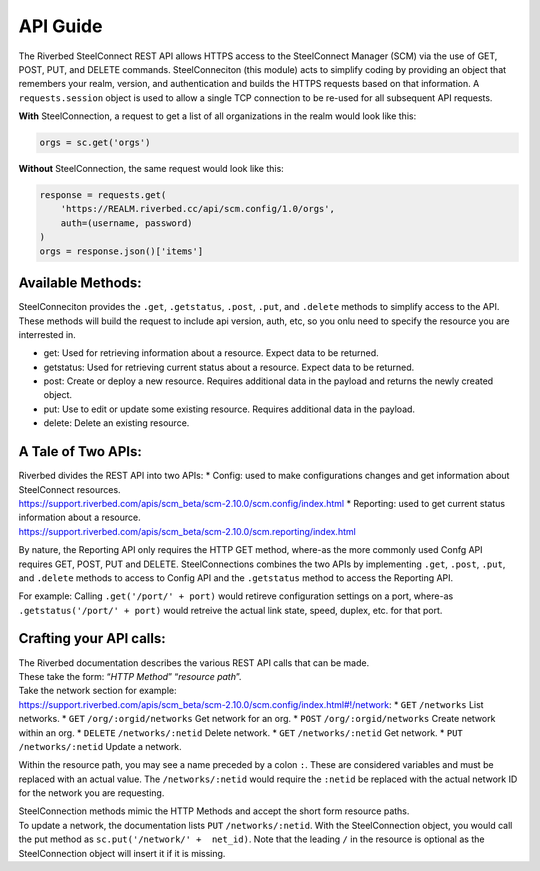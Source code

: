 API Guide
=========

The Riverbed SteelConnect REST API allows HTTPS access to the
SteelConnect Manager (SCM) via the use of GET, POST, PUT, and DELETE
commands. SteelConneciton (this module) acts to simplify coding by
providing an object that remembers your realm, version, and
authentication and builds the HTTPS requests based on that information.
A ``requests.session`` object is used to allow a single TCP connection
to be re-used for all subsequent API requests.

**With** SteelConnection, a request to get a list of all organizations
in the realm would look like this:

.. code:: python

   orgs = sc.get('orgs')

**Without** SteelConnection, the same request would look like this:

.. code:: python

   response = requests.get(
       'https://REALM.riverbed.cc/api/scm.config/1.0/orgs',
       auth=(username, password)
   )
   orgs = response.json()['items']

Available Methods:
''''''''''''''''''

| SteelConneciton provides the ``.get``, ``.getstatus``, ``.post``,
  ``.put``, and ``.delete`` methods to simplify access to the API.
| These methods will build the request to include api version, auth,
  etc, so you onlu need to specify the resource you are interrested in.

-  get: Used for retrieving information about a resource. Expect data to
   be returned.
-  getstatus: Used for retrieving current status about a resource.
   Expect data to be returned.
-  post: Create or deploy a new resource. Requires additional data in
   the payload and returns the newly created object.
-  put: Use to edit or update some existing resource. Requires
   additional data in the payload.
-  delete: Delete an existing resource.

A Tale of Two APIs:
'''''''''''''''''''

| Riverbed divides the REST API into two APIs: \* Config: used to make
  configurations changes and get information about SteelConnect
  resources.
| https://support.riverbed.com/apis/scm_beta/scm-2.10.0/scm.config/index.html
  \* Reporting: used to get current status information about a resource.
| https://support.riverbed.com/apis/scm_beta/scm-2.10.0/scm.reporting/index.html

By nature, the Reporting API only requires the HTTP GET method, where-as
the more commonly used Confg API requires GET, POST, PUT and DELETE.
SteelConnections combines the two APIs by implementing ``.get``,
``.post``, ``.put``, and ``.delete`` methods to access to Config API and
the ``.getstatus`` method to access the Reporting API.

For example: Calling ``.get('/port/' + port)`` would retireve
configuration settings on a port, where-as
``.getstatus('/port/' + port)`` would retreive the actual link state,
speed, duplex, etc. for that port.

Crafting your API calls:
''''''''''''''''''''''''

| The Riverbed documentation describes the various REST API calls that
  can be made.
| These take the form: “*HTTP Method*” “*resource path*”.

| Take the network section for example:
| https://support.riverbed.com/apis/scm_beta/scm-2.10.0/scm.config/index.html#!/network:
  \* ``GET`` ``/networks`` List networks. \* ``GET``
  ``/org/:orgid/networks`` Get network for an org. \* ``POST``
  ``/org/:orgid/networks`` Create network within an org. \* ``DELETE``
  ``/networks/:netid`` Delete network. \* ``GET`` ``/networks/:netid``
  Get network. \* ``PUT`` ``/networks/:netid`` Update a network.

Within the resource path, you may see a name preceded by a colon ``:``.
These are considered variables and must be replaced with an actual
value. The ``/networks/:netid`` would require the ``:netid`` be replaced
with the actual network ID for the network you are requesting.

| SteelConnection methods mimic the HTTP Methods and accept the short
  form resource paths.
| To update a network, the documentation lists ``PUT``
  ``/networks/:netid``. With the SteelConnection object, you would call
  the put method as ``sc.put('/network/' +  net_id)``. Note that the
  leading ``/`` in the resource is optional as the SteelConnection
  object will insert it if it is missing.
